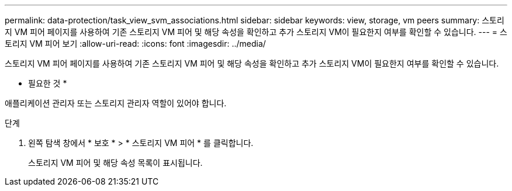 ---
permalink: data-protection/task_view_svm_associations.html 
sidebar: sidebar 
keywords: view, storage, vm peers 
summary: 스토리지 VM 피어 페이지를 사용하여 기존 스토리지 VM 피어 및 해당 속성을 확인하고 추가 스토리지 VM이 필요한지 여부를 확인할 수 있습니다. 
---
= 스토리지 VM 피어 보기
:allow-uri-read: 
:icons: font
:imagesdir: ../media/


[role="lead"]
스토리지 VM 피어 페이지를 사용하여 기존 스토리지 VM 피어 및 해당 속성을 확인하고 추가 스토리지 VM이 필요한지 여부를 확인할 수 있습니다.

* 필요한 것 *

애플리케이션 관리자 또는 스토리지 관리자 역할이 있어야 합니다.

.단계
. 왼쪽 탐색 창에서 * 보호 * > * 스토리지 VM 피어 * 를 클릭합니다.
+
스토리지 VM 피어 및 해당 속성 목록이 표시됩니다.


